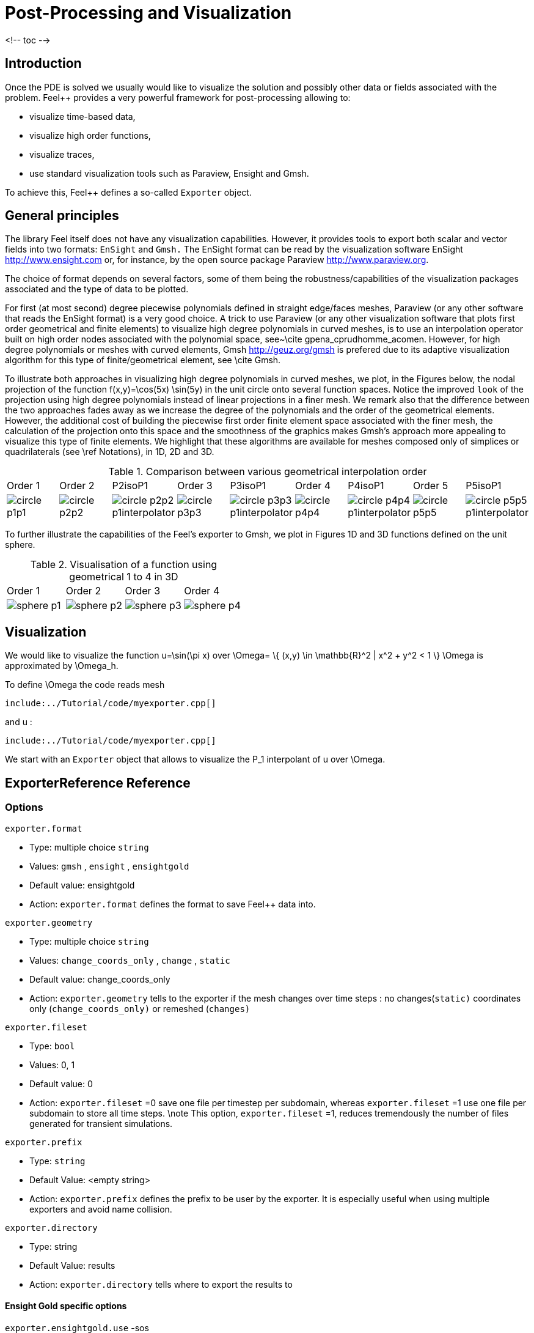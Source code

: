= Post-Processing and Visualization

<!-- toc -->

== Introduction

Once the PDE is solved we usually would like to
visualize the solution and possibly other data or fields associated with the problem. Feel++ provides a very powerful framework for  post-processing allowing to:

  * visualize time-based data,
  * visualize high order functions,
  * visualize traces,
  * use standard visualization tools such as Paraview, Ensight and Gmsh.

To achieve this, Feel++ defines a so-called `Exporter`  object.

==  General principles

The library Feel itself does not have any visualization capabilities. However, it provides tools to export both scalar and
vector fields into two formats: `EnSight`  and `Gmsh.`  The EnSight format   can be read by the visualization software EnSight   http://www.ensight.com or, for instance, by the open source package   Paraview http://www.paraview.org.

The choice of format depends on several factors, some of them being  the robustness/capabilities of the visualization packages associated  and the type of data to be plotted.

For first (at most second) degree piecewise polynomials defined in   straight edge/faces meshes, Paraview (or any other software that  reads the EnSight format) is a very good choice. A trick to use   Paraview (or any other visualization software that plots first order  geometrical and finite elements) to visualize high degree
  polynomials in curved meshes, is to use an interpolation operator  built on high order nodes associated with the polynomial space,  see~\cite gpena_cprudhomme_acomen. However, for high degree  polynomials or meshes with curved elements,  Gmsh http://geuz.org/gmsh is prefered due to its   adaptive visualization algorithm for this type of finite/geometrical
  element, see \cite Gmsh.

To illustrate both approaches in visualizing high degree polynomials   in curved meshes, we plot, in the Figures below, the nodal  projection of the function $$f(x,y)=\cos(5x) \sin(5y)$$ in the  unit circle onto several function spaces. Notice the improved
  ``look`` of the projection using high degree polynomials instead of  linear projections in a finer mesh. We remark also that the
  difference between the two approaches fades away as we increase the  degree of the polynomials and the order of the geometrical
  elements. However, the additional cost of building the piecewise
  first order finite element space associated with the finer mesh, the  calculation of the projection onto this space and the smoothness of   the graphics makes Gmsh's approach more appealing to visualize this  type of finite elements. We highlight that these algorithms are   available for meshes composed only of simplices or quadrilaterals  (see \ref Notations), in 1D, 2D and 3D.

.Comparison between various geometrical interpolation order
|===
| Order 1 | Order 2 | P2isoP1| Order 3 | P3isoP1 | Order 4 | P4isoP1 | Order 5 | P5isoP1
|image:../pngs/visualisation/circle_p1p1.png[]
|image:../pngs/visualisation/circle_p2p2.png[] 
|image:../pngs/visualisation/circle_p2p2_p1interpolator.png[]
|image:../pngs/visualisation/circle_p3p3.png[]
| image:../pngs/visualisation/circle_p3p3_p1interpolator.png[]
| image:../pngs/visualisation/circle_p4p4.png[] 
| image:../pngs/visualisation/circle_p4p4_p1interpolator.png[] 
| image:../pngs/visualisation/circle_p5p5.png[] 
| image:../pngs/visualisation/circle_p5p5_p1interpolator.png[]
|===

To further illustrate the capabilities of the Feel's exporter to Gmsh, we plot in Figures 1D and 3D functions defined on the unit sphere.

.Visualisation of a function using geometrical 1 to 4 in 3D
|===
|Order 1 | Order 2 | Order 3 | Order 4 
| image:../pngs/visualisation/sphere_p1.png[]
| image:../pngs/visualisation/sphere_p2.png[] 
| image:../pngs/visualisation/sphere_p3.png[] 
| image:../pngs/visualisation/sphere_p4.png[]
|===

[[Visualization]]
== Visualization

We would like to visualize the function $$u=\sin(\pi x)$$ over 
$$\Omega= \{ (x,y) \in \mathbb{R}^2 | x^2 + y^2 < 1 \} $$
$$\Omega$$ is approximated by $$\Omega_h$$.

To define $$\Omega$$ the code reads     mesh   
[source,cpp,indent=0]
--
include:../Tutorial/code/myexporter.cpp[]
--
and $$u$$ :   
[source,cpp,indent=0]
--
include:../Tutorial/code/myexporter.cpp[]
--

We start with an `Exporter`  object that allows to visualize the $$P_1$$ interpolant of $$u$$ over $$\Omega$$.



== ExporterReference Reference

=== Options

`exporter.format`

  * Type: multiple choice `string`
  * Values: `gmsh` , `ensight` , `ensightgold`
  * Default value: ensightgold
  * Action: `exporter.format`  defines the format to save Feel++ data into.

`exporter.geometry`

  * Type: multiple choice `string`
  * Values: `change_coords_only` , `change` , `static`
  * Default value: change_coords_only
  * Action: `exporter.geometry`  tells to the exporter if the mesh changes over time steps : no
  changes(`static)`  coordinates only (`change_coords_only)`  or remeshed (`changes)`

`exporter.fileset`

  * Type: `bool`
  * Values: 0, 1
  * Default value: 0
  * Action: `exporter.fileset` =0 save one file per timestep per subdomain,  whereas `exporter.fileset` =1 use one file per subdomain to store all time
  steps. \note This option, `exporter.fileset` =1, reduces tremendously the number of files generated for transient simulations.

`exporter.prefix`

  * Type: `string`
  * Default Value: <empty string>
  * Action: `exporter.prefix`  defines the prefix to be user by the exporter. It is especially useful when using multiple exporters and avoid name collision.

`exporter.directory`

  * Type: string
  * Default Value: results
  * Action: `exporter.directory`  tells where to export the results to

==== Ensight Gold specific options 

`exporter.ensightgold.use` -sos

  * Type: `bool`
  * Action: if `exporter.ensightgold.use` -sos=0 multiple case files are handle in first case file else the sos file is used to handle multiple case files

`exporter.ensightgold.save` -face

  * Type: `bool`
  * Action: if `exporter.ensightgold.save` -face=1, the exporter saves mesh and fields on marked faces
